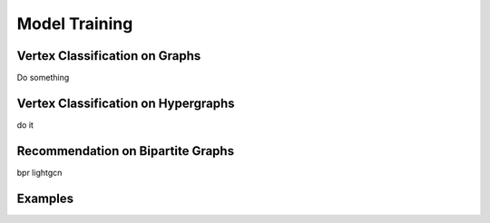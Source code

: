 Model Training
========================

Vertex Classification on Graphs
------------------------------------
Do something


Vertex Classification on Hypergraphs
---------------------------------------

do it 

Recommendation on Bipartite Graphs
---------------------------------------

bpr lightgcn


Examples
--------------
